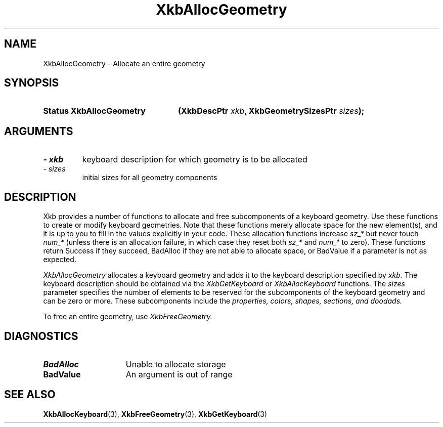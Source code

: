 '\" t
.\" Copyright 1999 Oracle and/or its affiliates. All rights reserved.
.\"
.\" Permission is hereby granted, free of charge, to any person obtaining a
.\" copy of this software and associated documentation files (the "Software"),
.\" to deal in the Software without restriction, including without limitation
.\" the rights to use, copy, modify, merge, publish, distribute, sublicense,
.\" and/or sell copies of the Software, and to permit persons to whom the
.\" Software is furnished to do so, subject to the following conditions:
.\"
.\" The above copyright notice and this permission notice (including the next
.\" paragraph) shall be included in all copies or substantial portions of the
.\" Software.
.\"
.\" THE SOFTWARE IS PROVIDED "AS IS", WITHOUT WARRANTY OF ANY KIND, EXPRESS OR
.\" IMPLIED, INCLUDING BUT NOT LIMITED TO THE WARRANTIES OF MERCHANTABILITY,
.\" FITNESS FOR A PARTICULAR PURPOSE AND NONINFRINGEMENT.  IN NO EVENT SHALL
.\" THE AUTHORS OR COPYRIGHT HOLDERS BE LIABLE FOR ANY CLAIM, DAMAGES OR OTHER
.\" LIABILITY, WHETHER IN AN ACTION OF CONTRACT, TORT OR OTHERWISE, ARISING
.\" FROM, OUT OF OR IN CONNECTION WITH THE SOFTWARE OR THE USE OR OTHER
.\" DEALINGS IN THE SOFTWARE.
.\"
.TH XkbAllocGeometry 3 "libX11 1.6.3" "X Version 11" "XKB FUNCTIONS"
.SH NAME
XkbAllocGeometry \- Allocate an entire geometry
.SH SYNOPSIS
.HP
.B Status XkbAllocGeometry
.BI "(\^XkbDescPtr " "xkb" "\^,"
.BI "XkbGeometrySizesPtr " "sizes" "\^);"
.if n .ti +5n
.if t .ti +.5i
.SH ARGUMENTS
.TP
.I \- xkb
keyboard description for which geometry is to be allocated
.TP
.I \- sizes
initial sizes for all geometry components
.SH DESCRIPTION
.LP
Xkb provides a number of functions to allocate and free subcomponents of a 
keyboard geometry. Use these functions to create or modify keyboard geometries. 
Note that these functions merely allocate space for the new element(s), and it 
is up to you to fill in the values explicitly in your code. These allocation 
functions increase 
.I sz_* 
but never touch 
.I num_* 
(unless there is an allocation failure, in which case they reset both 
.I sz_* 
and 
.I num_* 
to zero). These functions return Success if they succeed, BadAlloc if they are 
not able to allocate space, or BadValue if a parameter is not as expected.

.I XkbAllocGeometry 
allocates a keyboard geometry and adds it to the keyboard description specified 
by 
.I xkb. 
The keyboard description should be obtained via the 
.I XkbGetKeyboard 
or 
.I XkbAllocKeyboard 
functions. The 
.I sizes 
parameter specifies the number of elements to be reserved for the subcomponents 
of the keyboard geometry and can be zero or more. These subcomponents include 
the 
.I properties, colors, shapes, sections, and doodads. 

To free an entire geometry, use 
.I XkbFreeGeometry.
.SH DIAGNOSTICS
.TP 15
.B BadAlloc
Unable to allocate storage
.TP 15
.B BadValue
An argument is out of range
.SH "SEE ALSO"
.BR XkbAllocKeyboard (3),
.BR XkbFreeGeometry (3),
.BR XkbGetKeyboard (3)

